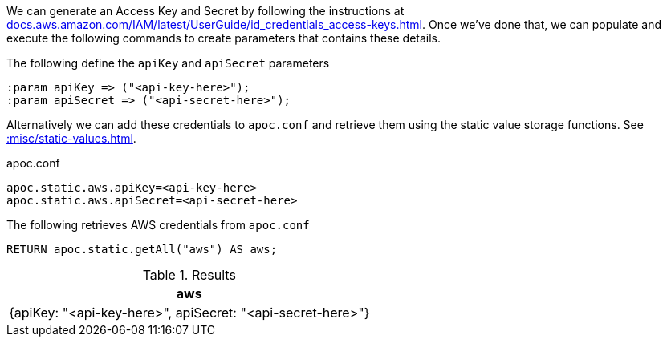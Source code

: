 We can generate an Access Key and Secret by following the instructions at https://docs.aws.amazon.com/IAM/latest/UserGuide/id_credentials_access-keys.html[docs.aws.amazon.com/IAM/latest/UserGuide/id_credentials_access-keys.html^].
Once we've done that, we can populate and execute the following commands to create parameters that contains these details.

.The following define the `apiKey` and `apiSecret` parameters
[source,cypher]
----
:param apiKey => ("<api-key-here>");
:param apiSecret => ("<api-secret-here>");
----

Alternatively we can add these credentials to `apoc.conf` and retrieve them using the static value storage functions.
See xref::misc/static-values.adoc[].

.apoc.conf
[source,properties]
----
apoc.static.aws.apiKey=<api-key-here>
apoc.static.aws.apiSecret=<api-secret-here>
----


.The following retrieves AWS credentials from `apoc.conf`
[source,cypher]
----
RETURN apoc.static.getAll("aws") AS aws;
----

.Results
[opts="header"]
|===
| aws
| {apiKey: "<api-key-here>", apiSecret: "<api-secret-here>"}
|===
